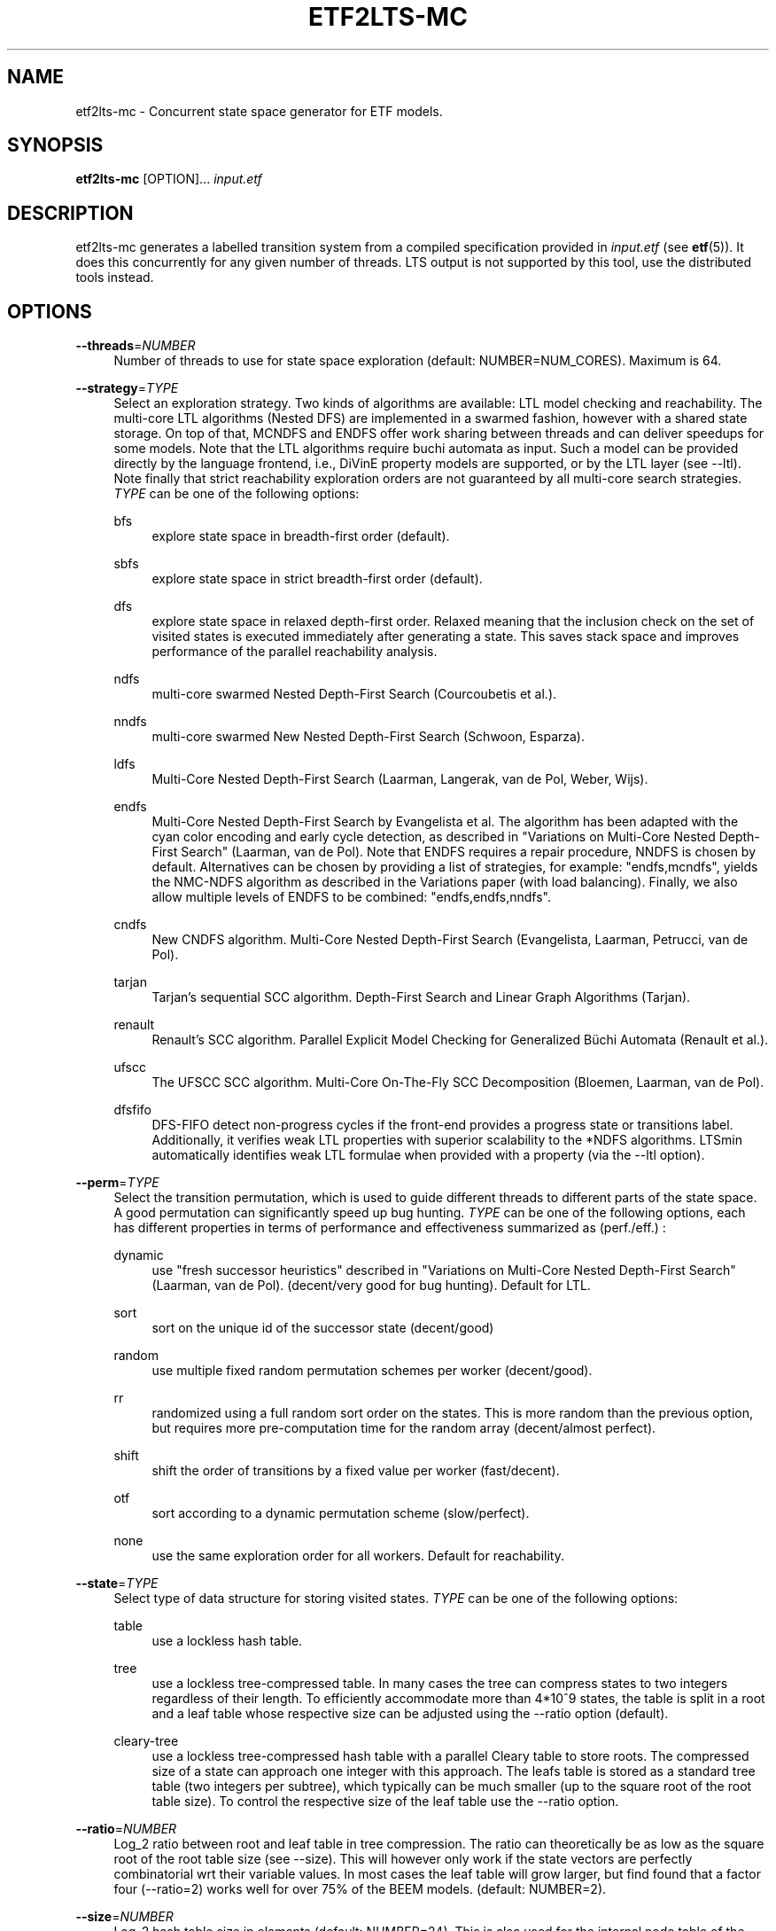 '\" t
.\"     Title: etf2lts-mc
.\"    Author: [FIXME: author] [see http://www.docbook.org/tdg5/en/html/author]
.\" Generator: DocBook XSL Stylesheets vsnapshot <http://docbook.sf.net/>
.\"      Date: 12/17/2018
.\"    Manual: LTSmin Manual
.\"    Source: LTSmin 3.0.2
.\"  Language: English
.\"
.TH "ETF2LTS\-MC" "1" "12/17/2018" "LTSmin 3\&.0\&.2" "LTSmin Manual"
.\" -----------------------------------------------------------------
.\" * Define some portability stuff
.\" -----------------------------------------------------------------
.\" ~~~~~~~~~~~~~~~~~~~~~~~~~~~~~~~~~~~~~~~~~~~~~~~~~~~~~~~~~~~~~~~~~
.\" http://bugs.debian.org/507673
.\" http://lists.gnu.org/archive/html/groff/2009-02/msg00013.html
.\" ~~~~~~~~~~~~~~~~~~~~~~~~~~~~~~~~~~~~~~~~~~~~~~~~~~~~~~~~~~~~~~~~~
.ie \n(.g .ds Aq \(aq
.el       .ds Aq '
.\" -----------------------------------------------------------------
.\" * set default formatting
.\" -----------------------------------------------------------------
.\" disable hyphenation
.nh
.\" disable justification (adjust text to left margin only)
.ad l
.\" -----------------------------------------------------------------
.\" * MAIN CONTENT STARTS HERE *
.\" -----------------------------------------------------------------
.SH "NAME"
etf2lts-mc \- Concurrent state space generator for ETF models\&.
.SH "SYNOPSIS"
.sp
\fBetf2lts\-mc\fR [OPTION]\&... \fIinput\&.etf\fR
.SH "DESCRIPTION"
.sp
etf2lts\-mc generates a labelled transition system from a compiled specification provided in \fIinput\&.etf\fR (see \fBetf\fR(5))\&. It does this concurrently for any given number of threads\&. LTS output is not supported by this tool, use the distributed tools instead\&.
.SH "OPTIONS"
.PP
\fB\-\-threads\fR=\fINUMBER\fR
.RS 4
Number of threads to use for state space exploration (default: NUMBER=NUM_CORES)\&. Maximum is 64\&.
.RE
.PP
\fB\-\-strategy\fR=\fITYPE\fR
.RS 4
Select an exploration strategy\&. Two kinds of algorithms are available: LTL model checking and reachability\&. The multi\-core LTL algorithms (Nested DFS) are implemented in a swarmed fashion, however with a shared state storage\&. On top of that, MCNDFS and ENDFS offer work sharing between threads and can deliver speedups for some models\&. Note that the LTL algorithms require buchi automata as input\&. Such a model can be provided directly by the language frontend, i\&.e\&., DiVinE property models are supported, or by the LTL layer (see \-\-ltl)\&. Note finally that strict reachability exploration orders are not guaranteed by all multi\-core search strategies\&.
\fITYPE\fR
can be one of the following options:
.PP
bfs
.RS 4
explore state space in breadth\-first order (default)\&.
.RE
.PP
sbfs
.RS 4
explore state space in strict breadth\-first order (default)\&.
.RE
.PP
dfs
.RS 4
explore state space in relaxed depth\-first order\&. Relaxed meaning that the inclusion check on the set of visited states is executed immediately after generating a state\&. This saves stack space and improves performance of the parallel reachability analysis\&.
.RE
.PP
ndfs
.RS 4
multi\-core swarmed Nested Depth\-First Search (Courcoubetis et al\&.)\&.
.RE
.PP
nndfs
.RS 4
multi\-core swarmed New Nested Depth\-First Search (Schwoon, Esparza)\&.
.RE
.PP
ldfs
.RS 4
Multi\-Core Nested Depth\-First Search (Laarman, Langerak, van de Pol, Weber, Wijs)\&.
.RE
.PP
endfs
.RS 4
Multi\-Core Nested Depth\-First Search by Evangelista et al\&. The algorithm has been adapted with the cyan color encoding and early cycle detection, as described in "Variations on Multi\-Core Nested Depth\-First Search" (Laarman, van de Pol)\&. Note that ENDFS requires a repair procedure, NNDFS is chosen by default\&. Alternatives can be chosen by providing a list of strategies, for example: "endfs,mcndfs", yields the NMC\-NDFS algorithm as described in the Variations paper (with load balancing)\&. Finally, we also allow multiple levels of ENDFS to be combined: "endfs,endfs,nndfs"\&.
.RE
.PP
cndfs
.RS 4
New CNDFS algorithm\&. Multi\-Core Nested Depth\-First Search (Evangelista, Laarman, Petrucci, van de Pol)\&.
.RE
.PP
tarjan
.RS 4
Tarjan\(cqs sequential SCC algorithm\&. Depth\-First Search and Linear Graph Algorithms (Tarjan)\&.
.RE
.PP
renault
.RS 4
Renault\(cqs SCC algorithm\&. Parallel Explicit Model Checking for Generalized B\(:uchi Automata (Renault et al\&.)\&.
.RE
.PP
ufscc
.RS 4
The UFSCC SCC algorithm\&. Multi\-Core On\-The\-Fly SCC Decomposition (Bloemen, Laarman, van de Pol)\&.
.RE
.PP
dfsfifo
.RS 4
DFS\-FIFO detect non\-progress cycles if the front\-end provides a progress state or transitions label\&. Additionally, it verifies weak LTL properties with superior scalability to the *NDFS algorithms\&. LTSmin automatically identifies weak LTL formulae when provided with a property (via the \-\-ltl option)\&.
.RE
.RE
.PP
\fB\-\-perm\fR=\fITYPE\fR
.RS 4
Select the transition permutation, which is used to guide different threads to different parts of the state space\&. A good permutation can significantly speed up bug hunting\&.
\fITYPE\fR
can be one of the following options, each has different properties in terms of performance and effectiveness summarized as (perf\&./eff\&.) :
.PP
dynamic
.RS 4
use "fresh successor heuristics" described in "Variations on Multi\-Core Nested Depth\-First Search" (Laarman, van de Pol)\&. (decent/very good for bug hunting)\&. Default for LTL\&.
.RE
.PP
sort
.RS 4
sort on the unique id of the successor state (decent/good)
.RE
.PP
random
.RS 4
use multiple fixed random permutation schemes per worker (decent/good)\&.
.RE
.PP
rr
.RS 4
randomized using a full random sort order on the states\&. This is more random than the previous option, but requires more pre\-computation time for the random array (decent/almost perfect)\&.
.RE
.PP
shift
.RS 4
shift the order of transitions by a fixed value per worker (fast/decent)\&.
.RE
.PP
otf
.RS 4
sort according to a dynamic permutation scheme (slow/perfect)\&.
.RE
.PP
none
.RS 4
use the same exploration order for all workers\&. Default for reachability\&.
.RE
.RE
.PP
\fB\-\-state\fR=\fITYPE\fR
.RS 4
Select type of data structure for storing visited states\&.
\fITYPE\fR
can be one of the following options:
.PP
table
.RS 4
use a lockless hash table\&.
.RE
.PP
tree
.RS 4
use a lockless tree\-compressed table\&. In many cases the tree can compress states to two integers regardless of their length\&. To efficiently accommodate more than 4*10^9 states, the table is split in a root and a leaf table whose respective size can be adjusted using the \-\-ratio option (default)\&.
.RE
.PP
cleary\-tree
.RS 4
use a lockless tree\-compressed hash table with a parallel Cleary table to store roots\&. The compressed size of a state can approach one integer with this approach\&. The leafs table is stored as a standard tree table (two integers per subtree), which typically can be much smaller (up to the square root of the root table size)\&. To control the respective size of the leaf table use the \-\-ratio option\&.
.RE
.RE
.PP
\fB\-\-ratio\fR=\fINUMBER\fR
.RS 4
Log_2 ratio between root and leaf table in tree compression\&. The ratio can theoretically be as low as the square root of the root table size (see \-\-size)\&. This will however only work if the state vectors are perfectly combinatorial wrt their variable values\&. In most cases the leaf table will grow larger, but find found that a factor four (\-\-ratio=2) works well for over 75% of the BEEM models\&. (default: NUMBER=2)\&.
.RE
.PP
\fB\-\-size\fR=\fINUMBER\fR
.RS 4
Log_2 hash table size in elements (default: NUMBER=24)\&. This is also used for the internal node table of the tree\&.
.RE
.PP
\fB\-\-zobrist\fR=\fINUMBER\fR
.RS 4
Save time by using zobrist incremental state hashing\&. NUMBER defines the (log_2) size of the random number table (default: 0=OFF)\&. Large tables mean better hash distributions, but more cache misses due to memory size\&. Experiments have shown that small tables (2^6) suffice for good distributions (equal or better than Jenkin\(cqs hash)\&. Improvements are only noticable for fast state generators, like DiVinE 2\&.2 (\fBdve22lts-mc\fR(1))\&.
.RE
.PP
\fB\-\-max\fR=\fINUMBER\fR
.RS 4
Maximum search depth\&.
.RE
.PP
\fB\-\-progress\-states\fR
.RS 4
Forcess DFS\-FIFO to use progress state labels, even if progress transition labels are present\&.
.RE
.PP
\fB\-\-strict\fR
.RS 4
Forces DFS\-FIFO to use strict BFS ordering for finding shorter lassos\&.
.RE
.PP
\fB\-\-proviso\fR=\fIPROVISO\fR
.RS 4
Change the proviso implementation for partial order reduction in presence of safety properties or liveness properties\&. Parallel LTL is only supported with the cndfs proviso in the cndfs search strategy\&. Sequentially, LTL is also supported with the stack proviso in the ndfs search strategy\&. PROVISO can be either:
.PP
force\-none
.RS 4
Disables the ignoring proviso check (only useful for benchmarking or bug hunting)\&.
.RE
.PP
closed\-set
.RS 4
The closed set proviso is the default proviso which requires almost no extra work/memory\&. It might however result in less reduction than the
\fIstack\fR
proviso\&. It works with both the dfs and (p/s)bfs exploration strategies\&.
.RE
.PP
stack
.RS 4
The stack proviso is the proviso used for example by the spin model checker\&. It requires some extra work/memory but may result in a better reduction than
\fIclosedset\fR\&. It works only for a dfs or ndfs search strategy (for resp\&. safety or LTL properties)\&.
.RE
.PP
cndfs
.RS 4
A special parallel cycle proviso is used to enable POR with multi\-core LTL model checking using the cndfs search strategy\&.
.RE
.RE
.PP
\fB\-n\fR, \fB\-\-no\-exit\fR
.RS 4
Do not exit when an error is found\&. Just count errors\&. Error counts are printed with
\-v\&.
.RE
.PP
\fB\-d\fR, \fB\-\-deadlock\fR
.RS 4
Find state with no outgoing transitions\&. Returns with exit code 1 if a deadlock is found, 0 or 255 (error) otherwise\&.
.RE
.PP
\fB\-i\fR, \fB\-\-invariant\fR=\fIPREDFILE|PREDEXPRESSION\fR
.RS 4
Find state where the invariant is violated\&. The file
\fIPREDFILE\fR
contains an expression in a simple predicate language (see
\fBltsmin-pred\fR(5))\&. Its contents can also be entered directly as a
\fIPREDEXPRESSION\fR\&. Returns with exit code 1 if a violation is found, 0 or 255 (error) otherwise\&.
.RE
.PP
\fB\-a\fR, \fB\-\-action\fR=\fISTRING\fR
.RS 4
Find state with an outgoing transition of type
\fISTRING\fR\&. Returns with exit code 1 if the action is found, 0 or 255 (error) otherwise\&.
.RE
.PP
\fB\-\-trace\fR=\*(AqFILE\*(Aq\fI\&.gcf\fR
.RS 4
When finding a deadlock state or a transition labelled with a certain action, write a trace to \*(AqFILE\*(Aq\fI\&.gcf\fR, beginning from the initial state\&. Traces can be pretty\-printed with
\fBltsmin-printtrace\fR(1)\&.
.RE
.SS "PINS Options"
.PP
\fB\-\-labels\fR
.RS 4
Print state variable, type and value names, and state and action labels\&. Then exit\&. Useful for writing predicate (\-\-invariant), LTL (\-\-ltl), CTL/CTL* (\-\-ctl), and mu\-calculus (\-\-mu) expressions\&.
.RE
.PP
\fB\-\-matrix\fR
.RS 4
Print the dependency matrix and exit\&.
.RE
.PP
\fB\-c\fR, \fB\-\-cache\fR
.RS 4
Enable caching of greybox calls\&.
.sp
If this option is used, the state space generator makes calls to the short version of the greybox next\-state function and memoizes the results\&. If the next\-state function is expensive this will yield substantial speedups\&.
.RE
.PP
\fB\-\-pins\-guards\fR
.RS 4
Use guards in combination with the long next\-state function to speed up the next\-state function\&.
.RE
.PP
\fB\-\-allow\-undefined\-edges\fR
.RS 4
Allow values for edge variables in atomic predicates to be unreachable\&.
.RE
.PP
\fB\-\-allow\-undefined\-values\fR
.RS 4
Allow undefined values in atomic predicates for enums\&.
.RE
.PP
\fB\-r\fR, \fB\-\-regroup\fR=\fISPEC\fR
.RS 4
Enable regrouping optimizations on the dependency matrix\&.
.sp
\fISPEC\fR
is a comma\-separated sequence of transformations
\fI<(\fR\fI\fIT\fR\fR\fI,)+>\fR
which are applied in this order to the dependency matrix\&. The following transformations
\fIT\fR
are available:
.PP
gs
.RS 4
Group Safely; macro for "\fBgc\fR,\fBgr\fR,\fBcw\fR,\fBrs\fR"; almost always a win\&.
.RE
.PP
ga
.RS 4
Group Aggressively (row subsumption); macro for "\fBgc\fR,\fBrs\fR,\fBru\fR,\fBcw\fR,\fBrs\fR"; can be a huge win, but in some cases causes slower state space generation\&.
.RE
.PP
gsa
.RS 4
Group Simulated Annealing; macro for "\fBgc\fR,\fBgr\fR,\fBcsa\fR,\fBrs\fR"; almost always a win; usually better than
\fBgs\fR\&.
.RE
.PP
gc
.RS 4
Group Columns; macro for "\fBcs\fR,\fBcn\fR"\&.
.RE
.PP
gr
.RS 4
Group Rows; macro for "\fBrs\fR,\fBrn\fR"\&.
.RE
.PP
cs
.RS 4
Column Sort; sort columns lexicographically\&.
.RE
.PP
cn
.RS 4
Column Nub; (temporarily) group duplicate columns, thereby making
\fIca\fR
more tractable\&. Requires
\fBcs\fR\&.
.RE
.PP
cw
.RS 4
Column sWap; minimize distance between columns by swapping them heuristically\&. This reordering improves performance of the symbolic data structures\&.
.RE
.PP
ca
.RS 4
Column All permutations; try to find the column permutation with the best cost metric\&. Potentially, this is an expensive operation\&.
.RE
.PP
csa
.RS 4
Column Simulated Annealing; minimize distance between columns by swapping them using simulated annealing\&.
.RE
.PP
rs
.RS 4
Row Sort; sort rows lexicographically\&.
.RE
.PP
rn
.RS 4
Row Nub; remove duplicate rows from the dependency matrix\&. This is always a win\&. Requires
\fBrs\fR\&.
.RE
.PP
ru
.RS 4
Row sUbsume; try to remove more rows than nubbing, thereby trading speed for memory\&. Requires
\fBrs\fR\&.
.RE
.PP
w2W
.RS 4
Over\-approximate all must\-write to may\-write\&. May\-write supports the copy (\-) dependency\&.
.RE
.PP
r2+
.RS 4
Over\-approximate read to read+write\&. Allows read dependencies to also subsume write dependencies\&.
.RE
.PP
w2+
.RS 4
Over\-approximate must\-write to read+write\&. Allows must\-write dependencies to also subsume read dependencies\&.
.RE
.PP
W2+
.RS 4
Over\-approximate may\-write to read+write\&. Allows must\-write dependencies to also subsume read dependencies\&.
.RE
.PP
\-2r
.RS 4
Over\-approximate copy to read\&. May be useful for testing whether the dependency matrix is correct\&.
.RE
.PP
rb4w
.RS 4
Use special heuristics to move read dependencies before write dependences\&. Often a win in symbolic state space generation\&.
.RE
.PP
mm
.RS 4
Writes metrics of the selected (\fBsr\fR,
\fBsw\fR,
\fBsc\fR) matrix to stdout\&. The following metrics are printed:
.sp
.RS 4
.ie n \{\
\h'-04' 1.\h'+01'\c
.\}
.el \{\
.sp -1
.IP "  1." 4.2
.\}
Event span: the total distance between the minimum and maximum column of rows\&.
.RE
.sp
.RS 4
.ie n \{\
\h'-04' 2.\h'+01'\c
.\}
.el \{\
.sp -1
.IP "  2." 4.2
.\}
Normalized event span: the event span divided by the size of the matrix (rows x columns)\&.
.RE
.sp
.RS 4
.ie n \{\
\h'-04' 3.\h'+01'\c
.\}
.el \{\
.sp -1
.IP "  3." 4.2
.\}
Weighted event span: the weighted event span, the event span, including a moment signifying the location of the span\&. See, Siminiceanu et al\&., we use moment 1\&.
.RE
.sp
.RS 4
.ie n \{\
\h'-04' 4.\h'+01'\c
.\}
.el \{\
.sp -1
.IP "  4." 4.2
.\}
Normalized weighted event span: the weighted event span divided by the size of the matrix (rows x column)\&.
.RE
.RE
.PP
sr
.RS 4
Select the read matrix for
\fBcs\fR,
\fBcsa\fR,
\fBcw\fR,
\fBca\fR,
\fBrs\fR,
\fBbcm\fR,
\fBbs\fR,
\fBbk\fR,
\fBvcm\fR,
\fBvacm\fR,
\fBvgps\fR
and
\fBmm\fR\&.
.RE
.PP
sw
.RS 4
Select the write matrix (default) for
\fBcs\fR,
\fBcsa\fR,
\fBcw\fR,
\fBca\fR,
\fBrs\fR,
\fBbcm\fR,
\fBbs\fR,
\fBbk\fR,
\fBvcm\fR,
\fBvacm\fR,
\fBvgps\fR
and
\fBmm\fR\&. The write matrix is the default selection, because only write dependencies can create new nodes in decision diagrams\&. A bad variable order in the write matrix thus leads to a large number of peak nodes during reachability analysis\&. A bad variable order in the read matrix can also lead to a slow reachability analysis, but typically not as severe as a bad variable order in the write matrix\&. Slow reachability analysis due to a bad variable order in the read matrix causes many recursive calls to the relational product operation\&. Typically it is best that read dependencies are moved to the top DD level, thus left most in the read matrix\&.
.RE
.PP
sc
.RS 4
Select the combined matrix for
\fBcs\fR,
\fBcsa\fR,
\fBcw\fR,
\fBca\fR,
\fBrs\fR,
\fBbcm\fR,
\fBbs\fR,
\fBbk\fR,
\fBvcm\fR,
\fBvacm\fR,
\fBvgps\fR
and
\fBmm\fR\&. The combined matrix is the logical or of the read and write matrix\&.
.RE
.PP
bg
.RS 4
Use a bipartite graph (default) for
\fBbcm\fR,
\fBbk\fR,
\fBbs\fR,
\fBvcm\fR,
\fBvacm\fR
and
\fBvgps\fR\&.
.RE
.PP
tg
.RS 4
Create a total graph of the bipartite graph for
\fBbcm\fR,
\fBbk\fR,
\fBbs\fR,
\fBvcm\fR,
\fBvacm\fR
and
\fBvgps\fR\&. This adds more vertices and edges thus increasing computation time, but sometimes provides a better ordering\&.
.RE
.sp
Below, the sparse matrix algorithms prefixed with
\fBb\fR
are only available when LTSmin is compiled with Boost\&. Algorithms prefixed with
\fBv\fR
are only available when LTSmin is compiled with ViennaCL\&.
.PP
bcm
.RS 4
Apply Boost\(cqs Cuthill\-McKee ordering\&.
.RE
.PP
bk
.RS 4
Apply Boost\(cqs King ordering\&.
.RE
.PP
bs
.RS 4
Apply Boost\(cqs Sloan ordering\&.
.RE
.PP
vcm
.RS 4
Apply ViennaCL\(cqs Cuthill\-McKee ordering\&.
.RE
.PP
vacm
.RS 4
Apply ViennaCL\(cqs advanced Cuthill\-McKee ordering\&.
.RE
.PP
vgps
.RS 4
Apply ViennaCl\(cqs Gibbs\-Poole\-Stockmeyer ordering\&.
.RE
.PP
f
.RS 4
Apply FORCE ordering\&.
.RE
.RE
.PP
\fB\-\-row\-perm\fR=\fIPERM\fR
.RS 4
Apply row permutation
\fIPERM\fR, where
\fIPERM\fR
is a sequence of row numbers, separated by a comma\&. E\&.g\&. the vector 2,1,0 will swap row 2 with row 0\&.
.RE
.PP
\fB\-\-col\-perm\fR=\fIPERM\fR
.RS 4
Apply column permutation
\fIPERM\fR, where
\fIPERM\fR
is a sequence of column numbers, separated by a comma\&. E\&.g\&. the vector 2,1,0 will swap column 2 with column 0\&.
.RE
.PP
\fB\-\-col\-ins\fR=\fIPAIRS\fR
.RS 4
Insert columns before other columns in the dependency matrix\&.
.sp
\fIPAIRS\fR
is a comma\-separated sequence of pairs
\fI<(C\&.C\fR,)+>\*(Aq\&. E\&.g\&.
\fB\-\-col\-ins=1\&.0\fR
will insert column
\fB1\fR
before column
\fB0\fR\&. Each pair contains a source column
\fBC\fR
and a target column
\fBC\*(Aq\fR\&. During the application of the whole sequence,
\fBC\fR
will always be the column number that corresponds with the column before the application of the whole sequence\&. The column number
\fBC\*(Aq\fR
will always be the column during the application of the whole sequence\&. This means that in for example
\fB\-\-col\-ins=2\&.0,1\&.0\fR, first column
\fB2\fR
is inserted at position
\fB0\fR, then column
\fB1\fR
is inserted at position
\fB0\fR\&. The result will be that the original column
\fB2\fR
will be at position
\fB1\fR\&. Another important detail is that when
\fB\-\-col\-ins\fR
is used, all source columns will temporarily be "removed" during reordering from the dependency matrix, i\&.e\&. when the
\fB\-r\fR,\fB\-\-regroup\fR
option is given\&. After reordering is done, the columns will be inserted at the desired target position\&. In other words, reordering algorithms given by the option
\fB\-r\fR,\fB\-\-regroup\fR, will only be applied on the dependency matrix with source columns removed\&.
.RE
.PP
\fB\-\-sloan\-w1\fR=\fIWEIGHT1\fR
.RS 4
Use
\fIWEIGHT1\fR
as the first weight for the Sloan algorithm, see
\m[blue]\fBhttps://www\&.boost\&.org/doc/libs/1_66_0/libs/graph/doc/sloan_ordering\&.htm\fR\m[]\&.
.RE
.PP
\fB\-\-sloan\-w2\fR=\fIWEIGHT2\fR
.RS 4
Use
\fIWEIGHT2\fR
as the second weight for the Sloan algorithm, see
\m[blue]\fBhttps://www\&.boost\&.org/doc/libs/1_66_0/libs/graph/doc/sloan_ordering\&.htm\fR\m[]\&.
.RE
.PP
\fB\-\-graph\-metrics\fR
.RS 4
Print Boost\(cqs and ViennaCL\(cqs graph metrics (only available when LTSmin is compiled with Boost or ViennaCL)\&.
.RE
.PP
\fB\-\-regroup\-exit\fR
.RS 4
Exit with 0 when regrouping is done\&.
.RE
.PP
\fB\-\-regroup\-time\fR
.RS 4
Print timing information of each transformation, given in sequence
\fB\-\-regroup\fR
(\fB\-r\fR)\&.
.RE
.PP
\fB\-\-mucalc\fR=\fIFILE\fR|\fIFORMULA\fR
.RS 4
Compute a parity game for the mu\-calculus formula\&.
.sp
The mu\-calculus formula is provided in the file
\fIFILE\fR
or directly as a string
\fIFORMULA\fR\&. The syntax and tool support are described in
\fBltsmin-mucalc\fR(5)\&.
.RE
.PP
\fB\-\-ltl\fR=\fILTLFILE|LTLFORMULA\fR
.RS 4
Compute cross\-product of a Buchi automaton and the specification
.sp
\fILTLFILE\fR
is a file containing an Linear Temporal Logic formula (see
\fBltsmin-ltl\fR(5))\&. Which content can also be provided directly as
\fILTLFORMULA\fR\&. This formula will be converted to a Buchi automaton\&. Then the synchronous cross product with the original specification is computed on\-the\-fly\&. A state label is added to encode accepting states\&.
.RE
.PP
\fB\-\-ltl\-semantics\fR=\fIspin|textbook|ltsmin\fR
.RS 4
Change the semantics of the crossproduct generated using
\fI\-\-ltl\fR
.sp
Three options are available, the default is automatically chosen based on the atomic predicates in the formula\&.
.PP
spin
.RS 4
Use semantics equal to the spin model checker\&. From the
\fIsource\fR
state all transitions are generated\&. Then, state predicates are evaluated on the
\fIsource\fR
state\&. The Buchi automaton now moves according to these predicates\&. Deadlocks in the LTS cause the Buchi to progress independently\&. This option is incompatible with edge\-based atomic predicates\&. This option is the default if no edge\-based atomic predicates are found in the LTL formula\&.
.RE
.PP
textbook
.RS 4
Use textbook semantics\&. A new initial state is generated with an outgoing transition to the initial state\&. Now, predicates are evaluated on the
\fItarget\fR
state and the Buchi automaton moves according to these predicates\&. Deadlocks in the LTS do NOT cause the Buchi to progress independently\&. This option is incompatible with edge\-based atomic predicates\&.
.RE
.PP
ltsmin
.RS 4
Same as spin semantics, but now deadlocks in the LTS do NOT cause the Buchi to progress independently\&. This option is the default if edge\-based atomic predicates are found in the LTL formula\&.
.RE
.RE
.PP
\fB\-\-por\fR=\fIheur|del\fR
.RS 4
Activate partial\-order reduction
.sp
Partial\-Order Reduction (POR) can reduce the state space when searching for deadlocks (\-d) or accepting cycles (\-\-ltl)\&. Two POR algorithms are available:
.PP
heur
.RS 4
Uses a cost\-based heuristic beam\-search to find the smallest stubborn set
.RE
.PP
del
.RS 4
Uses Valmari\(cqs deletion algorithm to find the smallest stubborn set by iteratively removing transitions while maintaining the constraints\&.
.RE
.RE
.PP
\fB\-\-weak\fR
.RS 4
Use weak commutativity in partial\-order reduction\&. Possibly yielding better reductions\&.
.RE
.PP
\fB\-\-leap\fR
.RS 4
Use leaping partial\-order reduction, by combining several disjoint stubborn sets sequentially\&.
.RE
.SH "ENVIRONMENT VARIABLES"
.sp
LTSmin supports the following list of environment variables\&.
.sp
.it 1 an-trap
.nr an-no-space-flag 1
.nr an-break-flag 1
.br
.B Table\ \&1.\ \&Environment Variables:
.TS
allbox tab(:);
ltB ltB ltB.
T{
Name
T}:T{
Unit
T}:T{
Description
T}
.T&
lt lt lt
lt lt lt.
T{
.sp
LTSMIN_MEM_SIZE
T}:T{
.sp
bytes
T}:T{
.sp
Sets the amount of system memory to the given value\&.
T}
T{
.sp
LTSMIN_NUM_CPUS
T}:T{
.sp
constant
T}:T{
.sp
Sets the amount of CPUs to the given value\&.
T}
.TE
.sp 1
.sp
The variables \fBLTSMIN_MEM_SIZE\fR, and \fBLTSMIN_NUM_CPUS\fR are particularly relevant when neither \fBsysconf(3)\fR nor \fBcgroups(7)\fR is able to properly detect these limits, e\&.g\&. when LTSmin runs on Travis CI in a docker container\&.
.SS "Development Options"
.PP
\fB\-\-grey\fR
.RS 4
Make use of
GetTransitionsLong
calls\&.
.sp
A language module can have three next state calls:
GetTransitionsAll,
GetTransitionsLong
and
GetTransitionsShort\&. The first call is used by default, the second call is used when this flag is passed and the third form is used if
\fB\-\-cache\fR
is enabled\&. This allows all three calls in a language module to be tested\&.
.RE
.PP
\fB\-\-write\-state\fR
.RS 4
Write the full state vector\&.
.RE
.SS "General Options"
.PP
\fB\-v\fR
.RS 4
Increase the level of verbosity
.RE
.PP
\fB\-q\fR
.RS 4
Be quiet; do not print anything to the terminal\&.
.RE
.PP
\fB\-\-debug=<file\&.c>\fR
.RS 4
Enable debugging output for file\&.c (option allowed multiple times)\&.
.RE
.PP
\fB\-\-version\fR
.RS 4
Print version string of this tool\&.
.RE
.PP
\fB\-h\fR, \fB\-\-help\fR
.RS 4
Print help text
.RE
.PP
\fB\-\-usage\fR
.RS 4
Print short usage summary\&.
.RE
.SH "FILE FORMATS"
.sp
The following file formats are supported:
.sp
.RS 4
.ie n \{\
\h'-04'\(bu\h'+03'\c
.\}
.el \{\
.sp -1
.IP \(bu 2.3
.\}
Directory format (\fI*\&.dir\fR,
\fI*\&.dz\fR
and
\fI*\&.gcf\fR)
.RE
.sp
.RS 4
.ie n \{\
\h'-04'\(bu\h'+03'\c
.\}
.el \{\
.sp -1
.IP \(bu 2.3
.\}
Vector format (\fI*\&.dir\fR,
\fI*\&.gcd\fR,
\fI*\&.gcf\fR)
.RE
.sp
.RS 4
.ie n \{\
\h'-04'\(bu\h'+03'\c
.\}
.el \{\
.sp -1
.IP \(bu 2.3
.\}
Binary Coded Graphs (\fI*\&.bcg\fR)
.RE
.sp
.RS 4
.ie n \{\
\h'-04'\(bu\h'+03'\c
.\}
.el \{\
.sp -1
.IP \(bu 2.3
.\}
Aldebaran Format (\fI*\&.aut\fR)
.RE
.sp
.RS 4
.ie n \{\
\h'-04'\(bu\h'+03'\c
.\}
.el \{\
.sp -1
.IP \(bu 2.3
.\}
FSM Format (\fI*\&.fsm\fR)
.RE
.sp
.RS 4
.ie n \{\
\h'-04'\(bu\h'+03'\c
.\}
.el \{\
.sp -1
.IP \(bu 2.3
.\}
MRMC/Prism (\fI*\&.tra\fR+\fI*\&.lab\fR)
.RE
.sp
.RS 4
.ie n \{\
\h'-04'\(bu\h'+03'\c
.\}
.el \{\
.sp -1
.IP \(bu 2.3
.\}
PGSolver format (\fI*\&.pg\fR)
.RE
.sp
If a tool operates in streaming mode then support for file formats is limited, as can be seen in the following table:
.TS
allbox tab(:);
ltB ltB ltB.
T{
Format
T}:T{
Streaming mode
T}:T{
Load/Store mode
T}
.T&
lt lt lt
lt lt lt
lt lt lt
lt lt lt
lt lt lt
lt lt lt
lt lt lt.
T{
.sp
DIR
T}:T{
.sp
R/W
T}:T{
.sp
R/W
T}
T{
.sp
VEC
T}:T{
.sp
R/W
T}:T{
.sp
R/W
T}
T{
.sp
BCG
T}:T{
.sp
W
T}:T{
.sp
R/W
T}
T{
.sp
AUT
T}:T{
.sp
W
T}:T{
.sp
R/W
T}
T{
.sp
FSM
T}:T{
.sp
W
T}:T{
.sp
W
T}
T{
.sp
TRA
T}:T{
.sp
\-
T}:T{
.sp
R/W
T}
T{
.sp
PG
T}:T{
.sp
\-
T}:T{
.sp
W
T}
.TE
.sp 1
.sp
The directory format uses multiple files to store an LTS\&. The various extension explain how these files are stored in the underlying file system\&. The \fI*\&.dir\fR format uses multiple files in a directory without compression\&. If the LTS has one edge label, no state labels and does not store state vectors then these files are backwards compatible\&. Neither the \fI*\&.dz\fR nor the \fI*\&.gcf\fR formats are backwards compatible\&. Both formats use compression\&. The first uses a directory for the files, second interleaves files into a single file\&.
.sp
If you try to open a \fI*\&.dir\fR with the old mCRL tools and you get the error message:
.sp
.if n \{\
.RS 4
.\}
.nf
wrong file version: 0
.fi
.if n \{\
.RE
.\}
.sp
.sp
then the directory is probably compressed\&. If that happens then you may convert the directory by typing the command:
.sp
.if n \{\
.RS 4
.\}
.nf
ltsmin\-convert bad\&.dir good\&.dir
.fi
.if n \{\
.RE
.\}
.sp
.SH "LTL MODEL CHECKING"
.sp
LTL model checking requires a Buchi cross product with accepting states marked with accepting state labels, and a search strategy which takes these labels into account (see ndfs / scc strategies of the sequential and multi\-core tools)\&.
.sp
For generating a cross product, the following options are supported:
.sp
.RS 4
.ie n \{\
\h'-04' 1.\h'+01'\c
.\}
.el \{\
.sp -1
.IP "  1." 4.2
.\}
The input specification is already combined with a Buchi automaton, and states are appropriately marked with accepting labels\&. Currently two frontends support this functionality: SpinS (see documentation on
prom
tools), and DiVinE (see documentation on
dve
tools)\&.
.RE
.sp
.RS 4
.ie n \{\
\h'-04' 2.\h'+01'\c
.\}
.el \{\
.sp -1
.IP "  2." 4.2
.\}
LTSmin tools can build the cross product of input specification and Buchi automaton (through a PINS2PINS layer enabled with the \-\-ltl option) themselves, and will annotate cross\-product states appropriately when they are accepting\&. See also
\-\-labels
option in the PINS tools\&.
.RE
.if n \{\
.sp
.\}
.RS 4
.it 1 an-trap
.nr an-no-space-flag 1
.nr an-break-flag 1
.br
.ps +1
\fBNote\fR
.ps -1
.br
.sp
Combination with the Partial Order Reduction PINS2PINS layer (\-\-por) requires the latter option\&.
.sp .5v
.RE
.if n \{\
.sp
.\}
.RS 4
.it 1 an-trap
.nr an-no-space-flag 1
.nr an-break-flag 1
.br
.ps +1
\fBNote\fR
.ps -1
.br
.sp
As of LTSmin release 1\&.9, our default LTL semantics mimics those of SPIN/DiVinE\&. Before that, LTSmin implemented textbook semantics\&. See the documentation on the enumerative tools for more information\&.
.sp .5v
.RE
.SH "EXIT STATUS"
.PP
\fB0\fR
.RS 4
Successful termination\&.
.RE
.PP
\fB1\fR
.RS 4
Counter example found\&.
.RE
.PP
\fB255\fR
.RS 4
Some error occurred\&.
.RE
.SH "SUPPORT"
.sp
Send questions, bug reports, comments and feature suggestions to the \m[blue]\fBLTSmin Support Team\fR\m[]\&\s-2\u[1]\d\s+2\&.
.SH "SEE ALSO"
.sp
\fBltsmin\fR(7), \fBltsmin-printtrace\fR(1), \fBltsmin-mucalc\fR(5), \fBetf\fR(5), \m[blue]\fBDiVinE\-2\&.2\fR\m[]\&\s-2\u[2]\d\s+2, \m[blue]\fBopaal\fR\m[]\&\s-2\u[3]\d\s+2, \m[blue]\fBuppaal\fR\m[]\&\s-2\u[4]\d\s+2, and \m[blue]\fBprom\fR\m[]\&\s-2\u[5]\d\s+2\&.
.SH "NOTES"
.IP " 1." 4
LTSmin Support Team
.RS 4
\%mailto:ltsmin-support@lists.utwente.nl
.RE
.IP " 2." 4
DiVinE-2.2
.RS 4
\%http://divine.fi.muni.cz/
.RE
.IP " 3." 4
opaal
.RS 4
\%https://code.launchpad.net/~opaal-developers/opaal/opaal-ltsmin-succgen
.RE
.IP " 4." 4
uppaal
.RS 4
\%http://www.uppaal.org
.RE
.IP " 5." 4
prom
.RS 4
\%http://eprints.eemcs.utwente.nl/22042/
.RE

